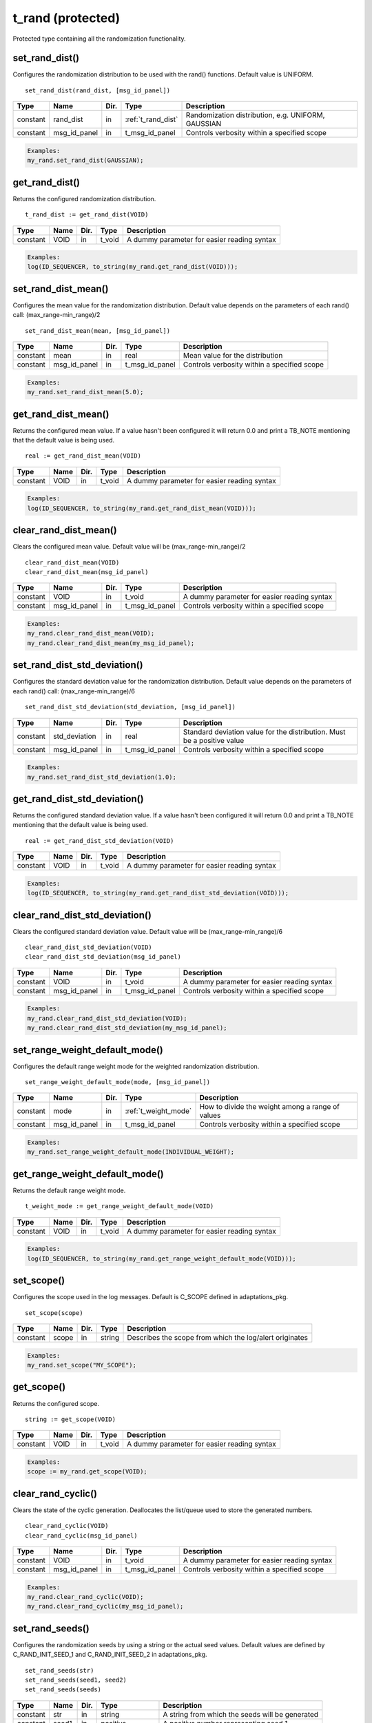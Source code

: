**********************************************************************************************************************************
t_rand (protected)
**********************************************************************************************************************************
Protected type containing all the randomization functionality.

set_rand_dist()
----------------------------------------------------------------------------------------------------------------------------------
Configures the randomization distribution to be used with the rand() functions. Default value is UNIFORM. ::

    set_rand_dist(rand_dist, [msg_id_panel])

+----------+--------------------+--------+------------------------------+-------------------------------------------------------+
| Type     | Name               | Dir.   | Type                         | Description                                           |
+==========+====================+========+==============================+=======================================================+
| constant | rand_dist          | in     | :ref:`t_rand_dist`           | Randomization distribution, e.g. UNIFORM, GAUSSIAN    |
+----------+--------------------+--------+------------------------------+-------------------------------------------------------+
| constant | msg_id_panel       | in     | t_msg_id_panel               | Controls verbosity within a specified scope           |
+----------+--------------------+--------+------------------------------+-------------------------------------------------------+

.. code-block::

    Examples:
    my_rand.set_rand_dist(GAUSSIAN);


get_rand_dist()
----------------------------------------------------------------------------------------------------------------------------------
Returns the configured randomization distribution. ::

    t_rand_dist := get_rand_dist(VOID)

+----------+--------------------+--------+------------------------------+-------------------------------------------------------+
| Type     | Name               | Dir.   | Type                         | Description                                           |
+==========+====================+========+==============================+=======================================================+
| constant | VOID               | in     | t_void                       | A dummy parameter for easier reading syntax           |
+----------+--------------------+--------+------------------------------+-------------------------------------------------------+

.. code-block::

    Examples:
    log(ID_SEQUENCER, to_string(my_rand.get_rand_dist(VOID)));


set_rand_dist_mean()
----------------------------------------------------------------------------------------------------------------------------------
Configures the mean value for the randomization distribution. Default value depends on the parameters of each rand() call: 
(max_range-min_range)/2 ::

    set_rand_dist_mean(mean, [msg_id_panel])

+----------+--------------------+--------+------------------------------+-------------------------------------------------------+
| Type     | Name               | Dir.   | Type                         | Description                                           |
+==========+====================+========+==============================+=======================================================+
| constant | mean               | in     | real                         | Mean value for the distribution                       |
+----------+--------------------+--------+------------------------------+-------------------------------------------------------+
| constant | msg_id_panel       | in     | t_msg_id_panel               | Controls verbosity within a specified scope           |
+----------+--------------------+--------+------------------------------+-------------------------------------------------------+

.. code-block::

    Examples:
    my_rand.set_rand_dist_mean(5.0);


get_rand_dist_mean()
----------------------------------------------------------------------------------------------------------------------------------
Returns the configured mean value. If a value hasn't been configured it will return 0.0 and print a TB_NOTE mentioning that the 
default value is being used. ::

    real := get_rand_dist_mean(VOID)

+----------+--------------------+--------+------------------------------+-------------------------------------------------------+
| Type     | Name               | Dir.   | Type                         | Description                                           |
+==========+====================+========+==============================+=======================================================+
| constant | VOID               | in     | t_void                       | A dummy parameter for easier reading syntax           |
+----------+--------------------+--------+------------------------------+-------------------------------------------------------+

.. code-block::

    Examples:
    log(ID_SEQUENCER, to_string(my_rand.get_rand_dist_mean(VOID)));


clear_rand_dist_mean()
----------------------------------------------------------------------------------------------------------------------------------
Clears the configured mean value. Default value will be (max_range-min_range)/2 ::

    clear_rand_dist_mean(VOID)
    clear_rand_dist_mean(msg_id_panel)

+----------+--------------------+--------+------------------------------+-------------------------------------------------------+
| Type     | Name               | Dir.   | Type                         | Description                                           |
+==========+====================+========+==============================+=======================================================+
| constant | VOID               | in     | t_void                       | A dummy parameter for easier reading syntax           |
+----------+--------------------+--------+------------------------------+-------------------------------------------------------+
| constant | msg_id_panel       | in     | t_msg_id_panel               | Controls verbosity within a specified scope           |
+----------+--------------------+--------+------------------------------+-------------------------------------------------------+

.. code-block::

    Examples:
    my_rand.clear_rand_dist_mean(VOID);
    my_rand.clear_rand_dist_mean(my_msg_id_panel);


set_rand_dist_std_deviation()
----------------------------------------------------------------------------------------------------------------------------------
Configures the standard deviation value for the randomization distribution. Default value depends on the parameters of each rand() 
call: (max_range-min_range)/6 ::

    set_rand_dist_std_deviation(std_deviation, [msg_id_panel])

+----------+--------------------+--------+------------------------------+-------------------------------------------------------+
| Type     | Name               | Dir.   | Type                         | Description                                           |
+==========+====================+========+==============================+=======================================================+
| constant | std_deviation      | in     | real                         | Standard deviation value for the distribution.        |
|          |                    |        |                              | Must be a positive value                              |
+----------+--------------------+--------+------------------------------+-------------------------------------------------------+
| constant | msg_id_panel       | in     | t_msg_id_panel               | Controls verbosity within a specified scope           |
+----------+--------------------+--------+------------------------------+-------------------------------------------------------+

.. code-block::

    Examples:
    my_rand.set_rand_dist_std_deviation(1.0);


get_rand_dist_std_deviation()
----------------------------------------------------------------------------------------------------------------------------------
Returns the configured standard deviation value. If a value hasn't been configured it will return 0.0 and print a TB_NOTE mentioning 
that the default value is being used. ::

    real := get_rand_dist_std_deviation(VOID)

+----------+--------------------+--------+------------------------------+-------------------------------------------------------+
| Type     | Name               | Dir.   | Type                         | Description                                           |
+==========+====================+========+==============================+=======================================================+
| constant | VOID               | in     | t_void                       | A dummy parameter for easier reading syntax           |
+----------+--------------------+--------+------------------------------+-------------------------------------------------------+

.. code-block::

    Examples:
    log(ID_SEQUENCER, to_string(my_rand.get_rand_dist_std_deviation(VOID)));


clear_rand_dist_std_deviation()
----------------------------------------------------------------------------------------------------------------------------------
Clears the configured standard deviation value. Default value will be (max_range-min_range)/6 ::

    clear_rand_dist_std_deviation(VOID)
    clear_rand_dist_std_deviation(msg_id_panel)

+----------+--------------------+--------+------------------------------+-------------------------------------------------------+
| Type     | Name               | Dir.   | Type                         | Description                                           |
+==========+====================+========+==============================+=======================================================+
| constant | VOID               | in     | t_void                       | A dummy parameter for easier reading syntax           |
+----------+--------------------+--------+------------------------------+-------------------------------------------------------+
| constant | msg_id_panel       | in     | t_msg_id_panel               | Controls verbosity within a specified scope           |
+----------+--------------------+--------+------------------------------+-------------------------------------------------------+

.. code-block::

    Examples:
    my_rand.clear_rand_dist_std_deviation(VOID);
    my_rand.clear_rand_dist_std_deviation(my_msg_id_panel);


set_range_weight_default_mode()
----------------------------------------------------------------------------------------------------------------------------------
Configures the default range weight mode for the weighted randomization distribution. ::

    set_range_weight_default_mode(mode, [msg_id_panel])

+----------+--------------------+--------+------------------------------+-------------------------------------------------------+
| Type     | Name               | Dir.   | Type                         | Description                                           |
+==========+====================+========+==============================+=======================================================+
| constant | mode               | in     | :ref:`t_weight_mode`         | How to divide the weight among a range of values      |
+----------+--------------------+--------+------------------------------+-------------------------------------------------------+
| constant | msg_id_panel       | in     | t_msg_id_panel               | Controls verbosity within a specified scope           |
+----------+--------------------+--------+------------------------------+-------------------------------------------------------+

.. code-block::

    Examples:
    my_rand.set_range_weight_default_mode(INDIVIDUAL_WEIGHT);


get_range_weight_default_mode()
----------------------------------------------------------------------------------------------------------------------------------
Returns the default range weight mode. ::

    t_weight_mode := get_range_weight_default_mode(VOID)

+----------+--------------------+--------+------------------------------+-------------------------------------------------------+
| Type     | Name               | Dir.   | Type                         | Description                                           |
+==========+====================+========+==============================+=======================================================+
| constant | VOID               | in     | t_void                       | A dummy parameter for easier reading syntax           |
+----------+--------------------+--------+------------------------------+-------------------------------------------------------+

.. code-block::

    Examples:
    log(ID_SEQUENCER, to_string(my_rand.get_range_weight_default_mode(VOID)));


set_scope()
----------------------------------------------------------------------------------------------------------------------------------
Configures the scope used in the log messages. Default is C_SCOPE defined in adaptations_pkg. ::

    set_scope(scope)

+----------+--------------------+--------+------------------------------+---------------------------------------------------------+
| Type     | Name               | Dir.   | Type                         | Description                                             |
+==========+====================+========+==============================+=========================================================+
| constant | scope              | in     | string                       | Describes the scope from which the log/alert originates |
+----------+--------------------+--------+------------------------------+---------------------------------------------------------+

.. code-block::

    Examples:
    my_rand.set_scope("MY_SCOPE");


get_scope()
----------------------------------------------------------------------------------------------------------------------------------
Returns the configured scope. ::

    string := get_scope(VOID)

+----------+--------------------+--------+------------------------------+-------------------------------------------------------+
| Type     | Name               | Dir.   | Type                         | Description                                           |
+==========+====================+========+==============================+=======================================================+
| constant | VOID               | in     | t_void                       | A dummy parameter for easier reading syntax           |
+----------+--------------------+--------+------------------------------+-------------------------------------------------------+

.. code-block::

    Examples:
    scope := my_rand.get_scope(VOID);


clear_rand_cyclic()
----------------------------------------------------------------------------------------------------------------------------------
Clears the state of the cyclic generation. Deallocates the list/queue used to store the generated numbers. ::

    clear_rand_cyclic(VOID)
    clear_rand_cyclic(msg_id_panel)

+----------+--------------------+--------+------------------------------+-------------------------------------------------------+
| Type     | Name               | Dir.   | Type                         | Description                                           |
+==========+====================+========+==============================+=======================================================+
| constant | VOID               | in     | t_void                       | A dummy parameter for easier reading syntax           |
+----------+--------------------+--------+------------------------------+-------------------------------------------------------+
| constant | msg_id_panel       | in     | t_msg_id_panel               | Controls verbosity within a specified scope           |
+----------+--------------------+--------+------------------------------+-------------------------------------------------------+

.. code-block::

    Examples:
    my_rand.clear_rand_cyclic(VOID);
    my_rand.clear_rand_cyclic(my_msg_id_panel);


set_rand_seeds()
----------------------------------------------------------------------------------------------------------------------------------
Configures the randomization seeds by using a string or the actual seed values. Default values are defined by C_RAND_INIT_SEED_1 
and C_RAND_INIT_SEED_2 in adaptations_pkg. ::

    set_rand_seeds(str)
    set_rand_seeds(seed1, seed2)
    set_rand_seeds(seeds)

+----------+--------------------+--------+------------------------------+-------------------------------------------------------+
| Type     | Name               | Dir.   | Type                         | Description                                           |
+==========+====================+========+==============================+=======================================================+
| constant | str                | in     | string                       | A string from which the seeds will be generated       |
+----------+--------------------+--------+------------------------------+-------------------------------------------------------+
| constant | seed1              | in     | positive                     | A positive number representing seed 1                 |
+----------+--------------------+--------+------------------------------+-------------------------------------------------------+
| constant | seed2              | in     | positive                     | A positive number representing seed 2                 |
+----------+--------------------+--------+------------------------------+-------------------------------------------------------+
| constant | seeds              | in     | t_positive_vector            | A 2-dimensional vector containing both seeds          |
+----------+--------------------+--------+------------------------------+-------------------------------------------------------+

.. code-block::

    Examples:
    my_rand.set_rand_seeds("my_rand");
    my_rand.set_rand_seeds(10, 100);
    my_rand.set_rand_seeds(seed_vector);


get_rand_seeds()
----------------------------------------------------------------------------------------------------------------------------------
Returns the randomization seeds. ::

    get_rand_seeds(seed1, seed2)
    t_positive_vector(0 to 1) := get_rand_seeds(VOID)

+----------+--------------------+--------+------------------------------+-------------------------------------------------------+
| Type     | Name               | Dir.   | Type                         | Description                                           |
+==========+====================+========+==============================+=======================================================+
| variable | seed1              | out    | positive                     | A positive number representing seed 1                 |
+----------+--------------------+--------+------------------------------+-------------------------------------------------------+
| variable | seed2              | out    | positive                     | A positive number representing seed 2                 |
+----------+--------------------+--------+------------------------------+-------------------------------------------------------+
| constant | VOID               | in     | t_void                       | A dummy parameter for easier reading syntax           |
+----------+--------------------+--------+------------------------------+-------------------------------------------------------+

.. code-block::

    Examples:
    my_rand.get_rand_seeds(seed1, seed2);
    seed_vector := my_rand.get_rand_seeds(VOID);


rand()
----------------------------------------------------------------------------------------------------------------------------------

.. _rand_int:

return integer
^^^^^^^^^^^^^^^^^^^^^^^^^^^^^^^^^^^^^^^^^^^^^^^^^^^^^^^^^^^^^^^^^^^^^^^^^^^^^^^^^^^^^^^^^^^^^^^^^^^^^^^^^^^^^^^^^^^^^^^^^^^^^^^^^^
Returns a random integer value. ::

    integer := rand(min_value, max_value, [cyclic_mode, [msg_id_panel]])
    integer := rand(set_type, set_values, [cyclic_mode, [msg_id_panel]])
    integer := rand(min_value, max_value, set_type, set_value, [cyclic_mode, [msg_id_panel]])
    integer := rand(min_value, max_value, set_type, set_values, [cyclic_mode, [msg_id_panel]])
    integer := rand(min_value, max_value, set_type1, set_value1, set_type2, set_value2, [cyclic_mode, [msg_id_panel]])
    integer := rand(min_value, max_value, set_type1, set_value1, set_type2, set_values2, [cyclic_mode, [msg_id_panel]])
    integer := rand(min_value, max_value, set_type1, set_values1, set_type2, set_values2, [cyclic_mode, [msg_id_panel]])

+----------+--------------------+--------+------------------------------+---------------------------------------------------------------+
| Type     | Name               | Dir.   | Type                         | Description                                                   |
+==========+====================+========+==============================+===============================================================+
| constant | min_value          | in     | integer                      | The minimum value in the range to generate the random number  |
+----------+--------------------+--------+------------------------------+---------------------------------------------------------------+
| constant | max_value          | in     | integer                      | The maximum value in the range to generate the random number  |
+----------+--------------------+--------+------------------------------+---------------------------------------------------------------+
| constant | set_type           | in     | :ref:`t_set_type`            | Defines how to handle the set of values                       |
+----------+--------------------+--------+------------------------------+---------------------------------------------------------------+
| constant | set_value          | in     | integer                      | A single value used for the generation of the random number   |
+----------+--------------------+--------+------------------------------+---------------------------------------------------------------+
| constant | set_values         | in     | integer_vector               | A set of values used for the generation of the random number  |
+----------+--------------------+--------+------------------------------+---------------------------------------------------------------+
| constant | cyclic_mode        | in     | :ref:`t_cyclic`              | Whether cyclic mode is enabled or disabled                    |
+----------+--------------------+--------+------------------------------+---------------------------------------------------------------+
| constant | msg_id_panel       | in     | t_msg_id_panel               | Controls verbosity within a specified scope                   |
+----------+--------------------+--------+------------------------------+---------------------------------------------------------------+

.. code-block::

    Examples:
    rand_int := my_rand.rand(-50, 50);
    rand_int := my_rand.rand(ONLY, (-20,-10,0,10,20));
    rand_int := my_rand.rand(-50, 50, INCL,(60));
    rand_int := my_rand.rand(-50, 50, EXCL,(-25,25));
    rand_int := my_rand.rand(-50, 50, INCL,(60), EXCL,(25));
    rand_int := my_rand.rand(-50, 50, INCL,(60), EXCL,(-25,25));
    rand_int := my_rand.rand(-50, 50, INCL,(-60,60,70,80), EXCL,(-25,25), CYCLIC);


.. _rand_real:

return real
^^^^^^^^^^^^^^^^^^^^^^^^^^^^^^^^^^^^^^^^^^^^^^^^^^^^^^^^^^^^^^^^^^^^^^^^^^^^^^^^^^^^^^^^^^^^^^^^^^^^^^^^^^^^^^^^^^^^^^^^^^^^^^^^^^
Returns a random real value. ::

    real := rand(min_value, max_value, [msg_id_panel])
    real := rand(set_type, set_values, [msg_id_panel])
    real := rand(min_value, max_value, set_type, set_value, [msg_id_panel])
    real := rand(min_value, max_value, set_type, set_values, [msg_id_panel])
    real := rand(min_value, max_value, set_type1, set_value1, set_type2, set_value2, [msg_id_panel])
    real := rand(min_value, max_value, set_type1, set_value1, set_type2, set_values2, [msg_id_panel])
    real := rand(min_value, max_value, set_type1, set_values1, set_type2, set_values2, [msg_id_panel])

+----------+--------------------+--------+------------------------------+---------------------------------------------------------------+
| Type     | Name               | Dir.   | Type                         | Description                                                   |
+==========+====================+========+==============================+===============================================================+
| constant | min_value          | in     | real                         | The minimum value in the range to generate the random number  |
+----------+--------------------+--------+------------------------------+---------------------------------------------------------------+
| constant | max_value          | in     | real                         | The maximum value in the range to generate the random number  |
+----------+--------------------+--------+------------------------------+---------------------------------------------------------------+
| constant | set_type           | in     | :ref:`t_set_type`            | Defines how to handle the set of values                       |
+----------+--------------------+--------+------------------------------+---------------------------------------------------------------+
| constant | set_value          | in     | real                         | A single value used for the generation of the random number   |
+----------+--------------------+--------+------------------------------+---------------------------------------------------------------+
| constant | set_values         | in     | real_vector                  | A set of values used for the generation of the random number  |
+----------+--------------------+--------+------------------------------+---------------------------------------------------------------+
| constant | msg_id_panel       | in     | t_msg_id_panel               | Controls verbosity within a specified scope                   |
+----------+--------------------+--------+------------------------------+---------------------------------------------------------------+

.. code-block::

    Examples:
    rand_real := my_rand.rand(0.0, 9.99);
    rand_real := my_rand.rand(ONLY, (0.5,1.0,1.5,2.0));
    rand_real := my_rand.rand(0.0, 9.99, INCL,(20.0));
    rand_real := my_rand.rand(0.0, 9.99, EXCL,(5.0,6.0));
    rand_real := my_rand.rand(0.0, 9.99, INCL,(20.0), EXCL,(5.0));
    rand_real := my_rand.rand(0.0, 9.99, INCL,(20.0), EXCL,(5.0,6.0));
    rand_real := my_rand.rand(0.0, 9.99, INCL,(20.0,30.0,40.0), EXCL,(5.0,6.0));


.. _rand_time:

return time
^^^^^^^^^^^^^^^^^^^^^^^^^^^^^^^^^^^^^^^^^^^^^^^^^^^^^^^^^^^^^^^^^^^^^^^^^^^^^^^^^^^^^^^^^^^^^^^^^^^^^^^^^^^^^^^^^^^^^^^^^^^^^^^^^^
Returns a random time value. ::

    time := rand(min_value, max_value, [msg_id_panel])
    time := rand(set_type, set_values, [msg_id_panel])
    time := rand(min_value, max_value, set_type, set_value, [msg_id_panel])
    time := rand(min_value, max_value, set_type, set_values, [msg_id_panel])
    time := rand(min_value, max_value, set_type1, set_value1, set_type2, set_value2, [msg_id_panel])
    time := rand(min_value, max_value, set_type1, set_value1, set_type2, set_values2, [msg_id_panel])
    time := rand(min_value, max_value, set_type1, set_values1, set_type2, set_values2, [msg_id_panel])

+----------+--------------------+--------+------------------------------+---------------------------------------------------------------+
| Type     | Name               | Dir.   | Type                         | Description                                                   |
+==========+====================+========+==============================+===============================================================+
| constant | min_value          | in     | time                         | The minimum value in the range to generate the random number  |
+----------+--------------------+--------+------------------------------+---------------------------------------------------------------+
| constant | max_value          | in     | time                         | The maximum value in the range to generate the random number  |
+----------+--------------------+--------+------------------------------+---------------------------------------------------------------+
| constant | set_type           | in     | :ref:`t_set_type`            | Defines how to handle the set of values                       |
+----------+--------------------+--------+------------------------------+---------------------------------------------------------------+
| constant | set_value          | in     | time                         | A single value used for the generation of the random number   |
+----------+--------------------+--------+------------------------------+---------------------------------------------------------------+
| constant | set_values         | in     | time_vector                  | A set of values used for the generation of the random number  |
+----------+--------------------+--------+------------------------------+---------------------------------------------------------------+
| constant | msg_id_panel       | in     | t_msg_id_panel               | Controls verbosity within a specified scope                   |
+----------+--------------------+--------+------------------------------+---------------------------------------------------------------+

.. code-block::

    Examples:
    rand_time := my_rand.rand(0 ps, 100 ps);
    rand_time := my_rand.rand(ONLY, (5 us, 10 us, 15 us, 20 us));
    rand_time := my_rand.rand(1 ns, 10 ns, INCL,(20 ns));
    rand_time := my_rand.rand(1 ns, 10 ns, EXCL,(5 ns, 6 ns));
    rand_time := my_rand.rand(1 ns, 10 ns, INCL,(20 ns), EXCL,(5 ns));
    rand_time := my_rand.rand(1 ns, 10 ns, INCL,(20 ns), EXCL,(5 ns, 6 ns));
    rand_time := my_rand.rand(1 ns, 10 ns, INCL,(20 ns, 30 ns, 40 ns), EXCL,(5 ns, 6 ns));


.. _rand_int_vec:

return integer_vector
^^^^^^^^^^^^^^^^^^^^^^^^^^^^^^^^^^^^^^^^^^^^^^^^^^^^^^^^^^^^^^^^^^^^^^^^^^^^^^^^^^^^^^^^^^^^^^^^^^^^^^^^^^^^^^^^^^^^^^^^^^^^^^^^^^
Returns a vector of random integer values. ::

    integer_vector := rand(size, min_value, max_value, [uniqueness, [cyclic_mode, [msg_id_panel]]])
    integer_vector := rand(size, set_type, set_values, [uniqueness, [cyclic_mode, [msg_id_panel]]])
    integer_vector := rand(size, min_value, max_value, set_type, set_value, [uniqueness, [cyclic_mode, [msg_id_panel]]])
    integer_vector := rand(size, min_value, max_value, set_type, set_values, [uniqueness, [cyclic_mode, [msg_id_panel]]])
    integer_vector := rand(size, min_value, max_value, set_type1, set_value1, set_type2, set_value2, [uniqueness, [cyclic_mode, [msg_id_panel]]])
    integer_vector := rand(size, min_value, max_value, set_type1, set_value1, set_type2, set_values2, [uniqueness, [cyclic_mode, [msg_id_panel]]])
    integer_vector := rand(size, min_value, max_value, set_type1, set_values1, set_type2, set_values2, [uniqueness, [cyclic_mode, [msg_id_panel]]])

+----------+--------------------+--------+------------------------------+---------------------------------------------------------------+
| Type     | Name               | Dir.   | Type                         | Description                                                   |
+==========+====================+========+==============================+===============================================================+
| constant | size               | in     | positive                     | The size of the vector to be returned                         |
+----------+--------------------+--------+------------------------------+---------------------------------------------------------------+
| constant | min_value          | in     | integer                      | The minimum value in the range to generate the random number  |
+----------+--------------------+--------+------------------------------+---------------------------------------------------------------+
| constant | max_value          | in     | integer                      | The maximum value in the range to generate the random number  |
+----------+--------------------+--------+------------------------------+---------------------------------------------------------------+
| constant | set_type           | in     | :ref:`t_set_type`            | Defines how to handle the set of values                       |
+----------+--------------------+--------+------------------------------+---------------------------------------------------------------+
| constant | set_value          | in     | integer                      | A single value used for the generation of the random number   |
+----------+--------------------+--------+------------------------------+---------------------------------------------------------------+
| constant | set_values         | in     | integer_vector               | A set of values used for the generation of the random number  |
+----------+--------------------+--------+------------------------------+---------------------------------------------------------------+
| constant | uniqueness         | in     | :ref:`t_uniqueness`          | Whether the values in the vector should be unique or not      |
+----------+--------------------+--------+------------------------------+---------------------------------------------------------------+
| constant | cyclic_mode        | in     | :ref:`t_cyclic`              | Whether cyclic mode is enabled or disabled                    |
+----------+--------------------+--------+------------------------------+---------------------------------------------------------------+
| constant | msg_id_panel       | in     | t_msg_id_panel               | Controls verbosity within a specified scope                   |
+----------+--------------------+--------+------------------------------+---------------------------------------------------------------+

.. code-block::

    Examples:
    rand_int_vec := my_rand.rand(rand_int_vec'length, -50, 50);
    rand_int_vec := my_rand.rand(rand_int_vec'length, ONLY, (-20,-10,0,10,20));
    rand_int_vec := my_rand.rand(rand_int_vec'length, -50, 50, INCL,(60));
    rand_int_vec := my_rand.rand(rand_int_vec'length, -50, 50, EXCL,(-25,25));
    rand_int_vec := my_rand.rand(rand_int_vec'length, -50, 50, INCL,(60), EXCL,(25));
    rand_int_vec := my_rand.rand(rand_int_vec'length, -50, 50, INCL,(60), EXCL,(-25,25), UNIQUE);
    rand_int_vec := my_rand.rand(rand_int_vec'length, -50, 50, INCL,(-60,60,70,80), EXCL,(-25,25), NON_UNIQUE, CYCLIC);


.. _rand_real_vec:

return real_vector
^^^^^^^^^^^^^^^^^^^^^^^^^^^^^^^^^^^^^^^^^^^^^^^^^^^^^^^^^^^^^^^^^^^^^^^^^^^^^^^^^^^^^^^^^^^^^^^^^^^^^^^^^^^^^^^^^^^^^^^^^^^^^^^^^^
Returns a vector of random real values. ::

    real_vector := rand(size, min_value, max_value, [uniqueness, [msg_id_panel]])
    real_vector := rand(size, set_type, set_values, [uniqueness, [msg_id_panel]])
    real_vector := rand(size, min_value, max_value, set_type, set_value, [uniqueness, [msg_id_panel]])
    real_vector := rand(size, min_value, max_value, set_type, set_values, [uniqueness, [msg_id_panel]])
    real_vector := rand(size, min_value, max_value, set_type1, set_value1, set_type2, set_value2, [uniqueness, [msg_id_panel]])
    real_vector := rand(size, min_value, max_value, set_type1, set_value1, set_type2, set_values2, [uniqueness, [msg_id_panel]])
    real_vector := rand(size, min_value, max_value, set_type1, set_values1, set_type2, set_values2, [uniqueness, [msg_id_panel]])

+----------+--------------------+--------+------------------------------+---------------------------------------------------------------+
| Type     | Name               | Dir.   | Type                         | Description                                                   |
+==========+====================+========+==============================+===============================================================+
| constant | size               | in     | positive                     | The size of the vector to be returned                         |
+----------+--------------------+--------+------------------------------+---------------------------------------------------------------+
| constant | min_value          | in     | real                         | The minimum value in the range to generate the random number  |
+----------+--------------------+--------+------------------------------+---------------------------------------------------------------+
| constant | max_value          | in     | real                         | The maximum value in the range to generate the random number  |
+----------+--------------------+--------+------------------------------+---------------------------------------------------------------+
| constant | set_type           | in     | :ref:`t_set_type`            | Defines how to handle the set of values                       |
+----------+--------------------+--------+------------------------------+---------------------------------------------------------------+
| constant | set_value          | in     | real                         | A single value used for the generation of the random number   |
+----------+--------------------+--------+------------------------------+---------------------------------------------------------------+
| constant | set_values         | in     | real_vector                  | A set of values used for the generation of the random number  |
+----------+--------------------+--------+------------------------------+---------------------------------------------------------------+
| constant | uniqueness         | in     | :ref:`t_uniqueness`          | Whether the values in the vector should be unique or not      |
+----------+--------------------+--------+------------------------------+---------------------------------------------------------------+
| constant | msg_id_panel       | in     | t_msg_id_panel               | Controls verbosity within a specified scope                   |
+----------+--------------------+--------+------------------------------+---------------------------------------------------------------+

.. code-block::

    Examples:
    rand_real_vec := my_rand.rand(rand_real_vec'length, 0.0, 9.99);
    rand_real_vec := my_rand.rand(rand_real_vec'length, ONLY, (0.5,1.0,1.5,2.0,2.5,3.0));
    rand_real_vec := my_rand.rand(rand_real_vec'length, 0.0, 9.99, INCL,(20.0));
    rand_real_vec := my_rand.rand(rand_real_vec'length, 0.0, 9.99, EXCL,(5.0,6.0));
    rand_real_vec := my_rand.rand(rand_real_vec'length, 0.0, 9.99, INCL,(20.0), EXCL,(5.0));
    rand_real_vec := my_rand.rand(rand_real_vec'length, 0.0, 9.99, INCL,(20.0), EXCL,(5.0,6.0));
    rand_real_vec := my_rand.rand(rand_real_vec'length, 0.0, 9.99, INCL,(20.0,30.0,40.0), EXCL,(5.0,6.0), UNIQUE);


.. _rand_time_vec:

return time_vector
^^^^^^^^^^^^^^^^^^^^^^^^^^^^^^^^^^^^^^^^^^^^^^^^^^^^^^^^^^^^^^^^^^^^^^^^^^^^^^^^^^^^^^^^^^^^^^^^^^^^^^^^^^^^^^^^^^^^^^^^^^^^^^^^^^
Returns a vector of random time values. ::

    time_vector := rand(size, min_value, max_value, [uniqueness, [msg_id_panel]])
    time_vector := rand(size, set_type, set_values, [uniqueness, [msg_id_panel]])
    time_vector := rand(size, min_value, max_value, set_type, set_value, [uniqueness, [msg_id_panel]])
    time_vector := rand(size, min_value, max_value, set_type, set_values, [uniqueness, [msg_id_panel]])
    time_vector := rand(size, min_value, max_value, set_type1, set_value1, set_type2, set_value2, [uniqueness, [msg_id_panel]])
    time_vector := rand(size, min_value, max_value, set_type1, set_value1, set_type2, set_values2, [uniqueness, [msg_id_panel]])
    time_vector := rand(size, min_value, max_value, set_type1, set_values1, set_type2, set_values2, [uniqueness, [msg_id_panel]])

+----------+--------------------+--------+------------------------------+---------------------------------------------------------------+
| Type     | Name               | Dir.   | Type                         | Description                                                   |
+==========+====================+========+==============================+===============================================================+
| constant | size               | in     | positive                     | The size of the vector to be returned                         |
+----------+--------------------+--------+------------------------------+---------------------------------------------------------------+
| constant | min_value          | in     | time                         | The minimum value in the range to generate the random number  |
+----------+--------------------+--------+------------------------------+---------------------------------------------------------------+
| constant | max_value          | in     | time                         | The maximum value in the range to generate the random number  |
+----------+--------------------+--------+------------------------------+---------------------------------------------------------------+
| constant | set_type           | in     | :ref:`t_set_type`            | Defines how to handle the set of values                       |
+----------+--------------------+--------+------------------------------+---------------------------------------------------------------+
| constant | set_value          | in     | time                         | A single value used for the generation of the random number   |
+----------+--------------------+--------+------------------------------+---------------------------------------------------------------+
| constant | set_values         | in     | time_vector                  | A set of values used for the generation of the random number  |
+----------+--------------------+--------+------------------------------+---------------------------------------------------------------+
| constant | uniqueness         | in     | :ref:`t_uniqueness`          | Whether the values in the vector should be unique or not      |
+----------+--------------------+--------+------------------------------+---------------------------------------------------------------+
| constant | msg_id_panel       | in     | t_msg_id_panel               | Controls verbosity within a specified scope                   |
+----------+--------------------+--------+------------------------------+---------------------------------------------------------------+

.. code-block::

    Examples:
    rand_time_vec := my_rand.rand(rand_time_vec'length, 0 ps, 100 ps);
    rand_time_vec := my_rand.rand(rand_time_vec'length, ONLY, (5 us, 10 us, 15 us, 20 us, 25 us, 30 us));
    rand_time_vec := my_rand.rand(rand_time_vec'length, 1 ns, 10 ns, INCL,(20 ns));
    rand_time_vec := my_rand.rand(rand_time_vec'length, 1 ns, 10 ns, EXCL,(5 ns, 6 ns));
    rand_time_vec := my_rand.rand(rand_time_vec'length, 1 ns, 10 ns, INCL,(20 ns), EXCL,(5 ns));
    rand_time_vec := my_rand.rand(rand_time_vec'length, 1 ns, 10 ns, INCL,(20 ns), EXCL,(5 ns, 6 ns));
    rand_time_vec := my_rand.rand(rand_time_vec'length, 1 ns, 10 ns, INCL,(20 ns, 30 ns, 40 ns), EXCL,(5 ns, 6 ns), UNIQUE);


.. _rand_uns:

return unsigned
^^^^^^^^^^^^^^^^^^^^^^^^^^^^^^^^^^^^^^^^^^^^^^^^^^^^^^^^^^^^^^^^^^^^^^^^^^^^^^^^^^^^^^^^^^^^^^^^^^^^^^^^^^^^^^^^^^^^^^^^^^^^^^^^^^
Returns a random unsigned value. ::

    unsigned := rand(length, [msg_id_panel])
    unsigned := rand(length, min_value, max_value, [cyclic_mode, [msg_id_panel]])
    unsigned := rand(length, set_type, set_values, [cyclic_mode, [msg_id_panel]])
    unsigned := rand(length, min_value, max_value, set_type, set_value, [cyclic_mode, [msg_id_panel]])
    unsigned := rand(length, min_value, max_value, set_type, set_values, [cyclic_mode, [msg_id_panel]])
    unsigned := rand(length, min_value, max_value, set_type1, set_value1, set_type2, set_value2, [cyclic_mode, [msg_id_panel]])
    unsigned := rand(length, min_value, max_value, set_type1, set_value1, set_type2, set_values2, [cyclic_mode, [msg_id_panel]])
    unsigned := rand(length, min_value, max_value, set_type1, set_values1, set_type2, set_values2, [cyclic_mode, [msg_id_panel]])

+----------+--------------------+--------+------------------------------+---------------------------------------------------------------+
| Type     | Name               | Dir.   | Type                         | Description                                                   |
+==========+====================+========+==============================+===============================================================+
| constant | length             | in     | positive                     | The length of the value to be returned                        |
+----------+--------------------+--------+------------------------------+---------------------------------------------------------------+
| constant | min_value          | in     | natural                      | The minimum value in the range to generate the random number  |
+----------+--------------------+--------+------------------------------+---------------------------------------------------------------+
| constant | max_value          | in     | natural                      | The maximum value in the range to generate the random number  |
+----------+--------------------+--------+------------------------------+---------------------------------------------------------------+
| constant | set_type           | in     | :ref:`t_set_type`            | Defines how to handle the set of values                       |
+----------+--------------------+--------+------------------------------+---------------------------------------------------------------+
| constant | set_value          | in     | natural                      | A single value used for the generation of the random number   |
+----------+--------------------+--------+------------------------------+---------------------------------------------------------------+
| constant | set_values         | in     | t_natural_vector             | A set of values used for the generation of the random number  |
+----------+--------------------+--------+------------------------------+---------------------------------------------------------------+
| constant | cyclic_mode        | in     | :ref:`t_cyclic`              | Whether cyclic mode is enabled or disabled                    |
+----------+--------------------+--------+------------------------------+---------------------------------------------------------------+
| constant | msg_id_panel       | in     | t_msg_id_panel               | Controls verbosity within a specified scope                   |
+----------+--------------------+--------+------------------------------+---------------------------------------------------------------+

.. code-block::

    Examples:
    rand_uns := my_rand.rand(rand_uns'length);
    rand_uns := my_rand.rand(rand_uns'length, 0, 50);
    rand_uns := my_rand.rand(rand_uns'length, ONLY, (0,10,40,50));
    rand_uns := my_rand.rand(rand_uns'length, 0, 50, INCL,(60));
    rand_uns := my_rand.rand(rand_uns'length, 0, 50, EXCL,(25,35));
    rand_uns := my_rand.rand(rand_uns'length, 0, 50, INCL,(60), EXCL,(25));
    rand_uns := my_rand.rand(rand_uns'length, 0, 50, INCL,(60), EXCL,(25,35));
    rand_uns := my_rand.rand(rand_uns'length, 0, 50, INCL,(60,70,80), EXCL,(25,35), CYCLIC);


.. _rand_sig:

return signed
^^^^^^^^^^^^^^^^^^^^^^^^^^^^^^^^^^^^^^^^^^^^^^^^^^^^^^^^^^^^^^^^^^^^^^^^^^^^^^^^^^^^^^^^^^^^^^^^^^^^^^^^^^^^^^^^^^^^^^^^^^^^^^^^^^
Returns a random signed value. ::

    signed := rand(length, [msg_id_panel])
    signed := rand(length, min_value, max_value, [cyclic_mode, [msg_id_panel]])
    signed := rand(length, set_type, set_values, [cyclic_mode, [msg_id_panel]])
    signed := rand(length, min_value, max_value, set_type, set_value, [cyclic_mode, [msg_id_panel]])
    signed := rand(length, min_value, max_value, set_type, set_values, [cyclic_mode, [msg_id_panel]])
    signed := rand(length, min_value, max_value, set_type1, set_value1, set_type2, set_value2, [cyclic_mode, [msg_id_panel]])
    signed := rand(length, min_value, max_value, set_type1, set_value1, set_type2, set_values2, [cyclic_mode, [msg_id_panel]])
    signed := rand(length, min_value, max_value, set_type1, set_values1, set_type2, set_values2, [cyclic_mode, [msg_id_panel]])

+----------+--------------------+--------+------------------------------+---------------------------------------------------------------+
| Type     | Name               | Dir.   | Type                         | Description                                                   |
+==========+====================+========+==============================+===============================================================+
| constant | length             | in     | positive                     | The length of the value to be returned                        |
+----------+--------------------+--------+------------------------------+---------------------------------------------------------------+
| constant | min_value          | in     | integer                      | The minimum value in the range to generate the random number  |
+----------+--------------------+--------+------------------------------+---------------------------------------------------------------+
| constant | max_value          | in     | integer                      | The maximum value in the range to generate the random number  |
+----------+--------------------+--------+------------------------------+---------------------------------------------------------------+
| constant | set_type           | in     | :ref:`t_set_type`            | Defines how to handle the set of values                       |
+----------+--------------------+--------+------------------------------+---------------------------------------------------------------+
| constant | set_value          | in     | integer                      | A single value used for the generation of the random number   |
+----------+--------------------+--------+------------------------------+---------------------------------------------------------------+
| constant | set_values         | in     | integer_vector               | A set of values used for the generation of the random number  |
+----------+--------------------+--------+------------------------------+---------------------------------------------------------------+
| constant | cyclic_mode        | in     | :ref:`t_cyclic`              | Whether cyclic mode is enabled or disabled                    |
+----------+--------------------+--------+------------------------------+---------------------------------------------------------------+
| constant | msg_id_panel       | in     | t_msg_id_panel               | Controls verbosity within a specified scope                   |
+----------+--------------------+--------+------------------------------+---------------------------------------------------------------+

.. code-block::

    Examples:
    rand_sig := my_rand.rand(rand_sig'length);
    rand_sig := my_rand.rand(rand_sig'length, -50, 50);
    rand_sig := my_rand.rand(rand_sig'length, ONLY, (-20,-10,0,10,20));
    rand_sig := my_rand.rand(rand_sig'length, -50, 50, INCL,(60));
    rand_sig := my_rand.rand(rand_sig'length, -50, 50, EXCL,(-25,25));
    rand_sig := my_rand.rand(rand_sig'length, -50, 50, INCL,(60), EXCL,(25));
    rand_sig := my_rand.rand(rand_sig'length, -50, 50, INCL,(60), EXCL,(-25,25));
    rand_sig := my_rand.rand(rand_sig'length, -50, 50, INCL,(-60,60,70,80), EXCL,(-25,25), CYCLIC);


.. _rand_slv:

return std_logic_vector
^^^^^^^^^^^^^^^^^^^^^^^^^^^^^^^^^^^^^^^^^^^^^^^^^^^^^^^^^^^^^^^^^^^^^^^^^^^^^^^^^^^^^^^^^^^^^^^^^^^^^^^^^^^^^^^^^^^^^^^^^^^^^^^^^^
Returns a random std_logic_vector value. Values are interpreted as unsigned and therefore constrained by the natural type. ::

    std_logic_vector := rand(length, [msg_id_panel])
    std_logic_vector := rand(length, min_value, max_value, [cyclic_mode, [msg_id_panel]])
    std_logic_vector := rand(length, set_type, set_values, [cyclic_mode, [msg_id_panel]])
    std_logic_vector := rand(length, min_value, max_value, set_type, set_value, [cyclic_mode, [msg_id_panel]])
    std_logic_vector := rand(length, min_value, max_value, set_type, set_values, [cyclic_mode, [msg_id_panel]])
    std_logic_vector := rand(length, min_value, max_value, set_type1, set_value1, set_type2, set_value2, [cyclic_mode, [msg_id_panel]])
    std_logic_vector := rand(length, min_value, max_value, set_type1, set_value1, set_type2, set_values2, [cyclic_mode, [msg_id_panel]])
    std_logic_vector := rand(length, min_value, max_value, set_type1, set_values1, set_type2, set_values2, [cyclic_mode, [msg_id_panel]])

+----------+--------------------+--------+------------------------------+---------------------------------------------------------------+
| Type     | Name               | Dir.   | Type                         | Description                                                   |
+==========+====================+========+==============================+===============================================================+
| constant | length             | in     | positive                     | The length of the value to be returned                        |
+----------+--------------------+--------+------------------------------+---------------------------------------------------------------+
| constant | min_value          | in     | natural                      | The minimum value in the range to generate the random number  |
+----------+--------------------+--------+------------------------------+---------------------------------------------------------------+
| constant | max_value          | in     | natural                      | The maximum value in the range to generate the random number  |
+----------+--------------------+--------+------------------------------+---------------------------------------------------------------+
| constant | set_type           | in     | :ref:`t_set_type`            | Defines how to handle the set of values                       |
+----------+--------------------+--------+------------------------------+---------------------------------------------------------------+
| constant | set_value          | in     | natural                      | A single value used for the generation of the random number   |
+----------+--------------------+--------+------------------------------+---------------------------------------------------------------+
| constant | set_values         | in     | t_natural_vector             | A set of values used for the generation of the random number  |
+----------+--------------------+--------+------------------------------+---------------------------------------------------------------+
| constant | cyclic_mode        | in     | :ref:`t_cyclic`              | Whether cyclic mode is enabled or disabled                    |
+----------+--------------------+--------+------------------------------+---------------------------------------------------------------+
| constant | msg_id_panel       | in     | t_msg_id_panel               | Controls verbosity within a specified scope                   |
+----------+--------------------+--------+------------------------------+---------------------------------------------------------------+

.. code-block::

    Examples:
    rand_slv := my_rand.rand(rand_slv'length);
    rand_slv := my_rand.rand(rand_slv'length, 0, 50);
    rand_slv := my_rand.rand(rand_slv'length, ONLY, (0,10,40,50));
    rand_slv := my_rand.rand(rand_slv'length, 0, 50, INCL,(60));
    rand_slv := my_rand.rand(rand_slv'length, 0, 50, EXCL,(25,35));
    rand_slv := my_rand.rand(rand_slv'length, 0, 50, INCL,(60), EXCL,(25));
    rand_slv := my_rand.rand(rand_slv'length, 0, 50, INCL,(60), EXCL,(25,35));
    rand_slv := my_rand.rand(rand_slv'length, 0, 50, INCL,(60,70,80), EXCL,(25,35), CYCLIC);


.. _rand_sl:

return std_logic
^^^^^^^^^^^^^^^^^^^^^^^^^^^^^^^^^^^^^^^^^^^^^^^^^^^^^^^^^^^^^^^^^^^^^^^^^^^^^^^^^^^^^^^^^^^^^^^^^^^^^^^^^^^^^^^^^^^^^^^^^^^^^^^^^^
Returns a random std_logic value. ::

    std_logic := rand(VOID)
    std_logic := rand(msg_id_panel)

+----------+--------------------+--------+------------------------------+---------------------------------------------------------------+
| Type     | Name               | Dir.   | Type                         | Description                                                   |
+==========+====================+========+==============================+===============================================================+
| constant | VOID               | in     | t_void                       | A dummy parameter for easier reading syntax                   |
+----------+--------------------+--------+------------------------------+---------------------------------------------------------------+
| constant | msg_id_panel       | in     | t_msg_id_panel               | Controls verbosity within a specified scope                   |
+----------+--------------------+--------+------------------------------+---------------------------------------------------------------+

.. code-block::

    Examples:
    rand_sl := my_rand.rand(VOID);
    rand_sl := my_rand.rand(my_msg_id_panel);


.. _rand_bool:

return boolean
^^^^^^^^^^^^^^^^^^^^^^^^^^^^^^^^^^^^^^^^^^^^^^^^^^^^^^^^^^^^^^^^^^^^^^^^^^^^^^^^^^^^^^^^^^^^^^^^^^^^^^^^^^^^^^^^^^^^^^^^^^^^^^^^^^
Returns a random boolean value. ::

    boolean := rand(VOID)
    boolean := rand(msg_id_panel)

+----------+--------------------+--------+------------------------------+---------------------------------------------------------------+
| Type     | Name               | Dir.   | Type                         | Description                                                   |
+==========+====================+========+==============================+===============================================================+
| constant | VOID               | in     | t_void                       | A dummy parameter for easier reading syntax                   |
+----------+--------------------+--------+------------------------------+---------------------------------------------------------------+
| constant | msg_id_panel       | in     | t_msg_id_panel               | Controls verbosity within a specified scope                   |
+----------+--------------------+--------+------------------------------+---------------------------------------------------------------+

.. code-block::

    Examples:
    rand_bool := my_rand.rand(VOID);
    rand_bool := my_rand.rand(my_msg_id_panel);


.. _rand_val_weight:

rand_val_weight()
----------------------------------------------------------------------------------------------------------------------------------
Returns a random value using a weighted distribution. Each given value has a weight which determines how often it is chosen during 
randomization. The sum of all weights need not be 100 since the probability is weight/sum_of_weights. ::

    integer          := rand_val_weight(weight_vector, [msg_id_panel])
    real             := rand_val_weight(weight_vector, [msg_id_panel])
    time             := rand_val_weight(weight_vector, [msg_id_panel])
    unsigned         := rand_val_weight(length, weight_vector, [msg_id_panel])
    signed           := rand_val_weight(length, weight_vector, [msg_id_panel])
    std_logic_vector := rand_val_weight(length, weight_vector, [msg_id_panel])

+----------+--------------------+--------+------------------------------+---------------------------------------------------------------+
| Type     | Name               | Dir.   | Type                         | Description                                                   |
+==========+====================+========+==============================+===============================================================+
| constant | length             | in     | positive                     | The length of the value to be returned                        |
+----------+--------------------+--------+------------------------------+---------------------------------------------------------------+
| constant | weight_vector      | in     | :ref:`t_val_weight_int_vec`  | A vector containing pairs of (value, weight)                  |
|          |                    |        |                              |                                                               |
|          |                    |        | :ref:`t_val_weight_real_vec` |                                                               |
|          |                    |        |                              |                                                               |
|          |                    |        | :ref:`t_val_weight_time_vec` |                                                               |
+----------+--------------------+--------+------------------------------+---------------------------------------------------------------+
| constant | msg_id_panel       | in     | t_msg_id_panel               | Controls verbosity within a specified scope                   |
+----------+--------------------+--------+------------------------------+---------------------------------------------------------------+

.. code-block::

    Examples:
    rand_int  := my_rand.rand_val_weight(((-5,10),(0,30),(5,60)));
    rand_real := my_rand.rand_val_weight(((-5.0,10),(0.0,30),(5.0,60)));
    rand_time := my_rand.rand_val_weight(((1 ns,10),(10 ns,30),(25 ns,60)));
    rand_uns  := my_rand.rand_val_weight(rand_uns'length, ((10,1),(20,3),(30,6)));
    rand_sig  := my_rand.rand_val_weight(rand_sig'length, ((-5,1),(0,2),(5,2)));
    rand_slv  := my_rand.rand_val_weight(rand_slv'length, ((10,5),(20,1),(30,1)));


.. _rand_range_weight:

rand_range_weight()
----------------------------------------------------------------------------------------------------------------------------------
Returns a random value using a weighted distribution. Each given range (min/max) has a weight which determines how often it is 
chosen during randomization. The sum of all weights need not be 100 since the probability is weight/sum_of_weights. 

The given weight is divided into the number of values within the range and each value is assigned a fraction of it. The behavior 
can be changed to assigning the given weight equally to each value within the range by using 
``set_range_weight_default_mode(INDIVIDUAL_WEIGHT)``. ::

    integer          := rand_range_weight(weight_vector, [msg_id_panel])
    real             := rand_range_weight(weight_vector, [msg_id_panel])
    time             := rand_range_weight(weight_vector, [msg_id_panel])
    unsigned         := rand_range_weight(length, weight_vector, [msg_id_panel])
    signed           := rand_range_weight(length, weight_vector, [msg_id_panel])
    std_logic_vector := rand_range_weight(length, weight_vector, [msg_id_panel])

+----------+--------------------+--------+-------------------------------+---------------------------------------------------------------+
| Type     | Name               | Dir.   | Type                          | Description                                                   |
+==========+====================+========+===============================+===============================================================+
| constant | weight_vector      | in     | :ref:`t_range_weight_int_vec` | A vector containing sets of (min, max, weight). When using a  |
|          |                    |        |                               | single value it needs to be set equally for min and max.      |
|          |                    |        | :ref:`t_range_weight_real_vec`|                                                               |
|          |                    |        |                               |                                                               |
|          |                    |        | :ref:`t_range_weight_time_vec`|                                                               |
+----------+--------------------+--------+-------------------------------+---------------------------------------------------------------+
| constant | msg_id_panel       | in     | t_msg_id_panel                | Controls verbosity within a specified scope                   |
+----------+--------------------+--------+-------------------------------+---------------------------------------------------------------+

.. code-block::

    Examples:
    rand_int  := my_rand.rand_range_weight(((-5,-3,30),(0,0,20),(1,5,50)));
    rand_real := my_rand.rand_range_weight(((-5.0,-3.0,10),(0.0,0.0,30),(1.0,5.0,60)));
    rand_time := my_rand.rand_range_weight(((1 ns,5 ns,10),(10 ns,10 ns,30),(25 ns,50 ns,60)));
    rand_uns  := my_rand.rand_range_weight(rand_uns'length, ((10,15,1),(20,25,3),(30,35,6)));
    rand_sig  := my_rand.rand_range_weight(rand_sig'length, ((-5,-3,1),(0,0,2),(5,10,2)));
    rand_slv  := my_rand.rand_range_weight(rand_slv'length, ((10,15,5),(20,25,1),(30,35,1)));


.. _rand_range_weight_mode:

rand_range_weight_mode()
----------------------------------------------------------------------------------------------------------------------------------
Returns a random value using a weighted distribution. Each given range (min/max) has a weight which determines how often it is 
chosen during randomization. The sum of all weights need not be 100 since the probability is weight/sum_of_weights. 

The given weight can have two possible interpretations:

#. COMBINED_WEIGHT: The given weight is divided into the number of values within the range and each value is assigned a fraction of it.
#. INDIVIDUAL_WEIGHT: The given weight is assigned equally to each value within the range.

::

    integer          := rand_range_weight_mode(weight_vector, [msg_id_panel])
    real             := rand_range_weight_mode(weight_vector, [msg_id_panel])
    time             := rand_range_weight_mode(weight_vector, [msg_id_panel])
    unsigned         := rand_range_weight_mode(length, weight_vector, [msg_id_panel])
    signed           := rand_range_weight_mode(length, weight_vector, [msg_id_panel])
    std_logic_vector := rand_range_weight_mode(length, weight_vector, [msg_id_panel])

+----------+--------------------+--------+------------------------------------+---------------------------------------------------------------+
| Type     | Name               | Dir.   | Type                               | Description                                                   |
+==========+====================+========+====================================+===============================================================+
| constant | weight_vector      | in     | :ref:`t_range_weight_mode_int_vec` | A vector containing sets of (min, max, weight, mode). When    |
|          |                    |        |                                    | using a single value it needs to be set equally for min and   |
|          |                    |        | :ref:`t_range_weight_mode_real_vec`| max, and the mode to NA since it doesn't have any meaning.    |
|          |                    |        |                                    |                                                               |
|          |                    |        | :ref:`t_range_weight_mode_time_vec`|                                                               |
+----------+--------------------+--------+------------------------------------+---------------------------------------------------------------+
| constant | msg_id_panel       | in     | t_msg_id_panel                     | Controls verbosity within a specified scope                   |
+----------+--------------------+--------+------------------------------------+---------------------------------------------------------------+

.. code-block::

    Examples:
    rand_int  := my_rand.rand_range_weight_mode(((-5,-3,30,INDIVIDUAL_WEIGHT),(0,0,20,NA),(1,5,50,COMBINED_WEIGHT)));
    rand_real := my_rand.rand_range_weight_mode(((-5.0,-3.0,10,INDIVIDUAL_WEIGHT),(0.0,0.0,30,NA),(1.0,5.0,60,COMBINED_WEIGHT)));
    rand_time := my_rand.rand_range_weight_mode(((1 ns,5 ns,10,INDIVIDUAL_WEIGHT),(10 ns,10 ns,30,NA),(25 ns,50 ns,60,COMBINED_WEIGHT)));
    rand_uns  := my_rand.rand_range_weight_mode(rand_uns'length, ((10,15,1,INDIVIDUAL_WEIGHT),(20,20,3,NA),(30,35,6,COMBINED_WEIGHT)));
    rand_sig  := my_rand.rand_range_weight_mode(rand_sig'length, ((-5,-3,1,INDIVIDUAL_WEIGHT),(0,0,2,NA),(5,10,2,COMBINED_WEIGHT)));
    rand_slv  := my_rand.rand_range_weight_mode(rand_slv'length, ((10,15,5,INDIVIDUAL_WEIGHT),(20,20,1,NA),(30,35,1,COMBINED_WEIGHT)));
